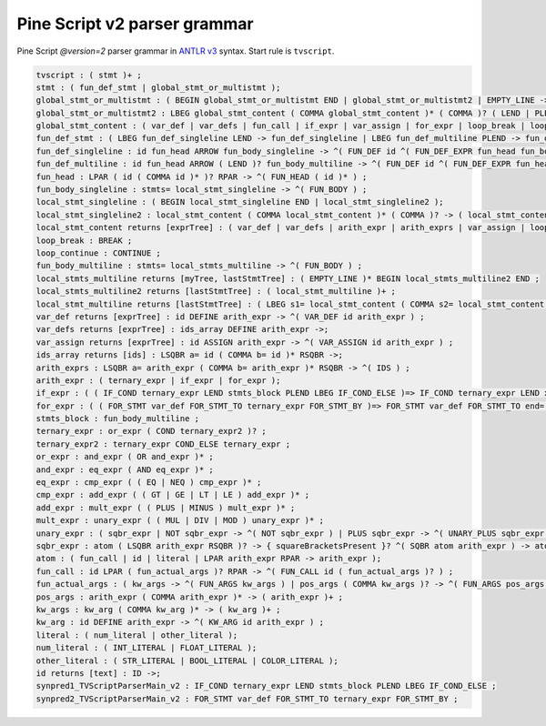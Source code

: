 Pine Script v2 parser grammar
-----------------------------

Pine Script *@version=2* parser grammar in `ANTLR
v3 <http://www.antlr3.org/>`__ syntax. Start rule is ``tvscript``.

.. code:: antlr

    tvscript : ( stmt )+ ;
    stmt : ( fun_def_stmt | global_stmt_or_multistmt );
    global_stmt_or_multistmt : ( BEGIN global_stmt_or_multistmt END | global_stmt_or_multistmt2 | EMPTY_LINE ->);
    global_stmt_or_multistmt2 : LBEG global_stmt_content ( COMMA global_stmt_content )* ( COMMA )? ( LEND | PLEND ) -> ( global_stmt_content )+ ;
    global_stmt_content : ( var_def | var_defs | fun_call | if_expr | var_assign | for_expr | loop_break | loop_continue );
    fun_def_stmt : ( LBEG fun_def_singleline LEND -> fun_def_singleline | LBEG fun_def_multiline PLEND -> fun_def_multiline );
    fun_def_singleline : id fun_head ARROW fun_body_singleline -> ^( FUN_DEF id ^( FUN_DEF_EXPR fun_head fun_body_singleline ) ) ;
    fun_def_multiline : id fun_head ARROW ( LEND )? fun_body_multiline -> ^( FUN_DEF id ^( FUN_DEF_EXPR fun_head fun_body_multiline ) ) ;
    fun_head : LPAR ( id ( COMMA id )* )? RPAR -> ^( FUN_HEAD ( id )* ) ;
    fun_body_singleline : stmts= local_stmt_singleline -> ^( FUN_BODY ) ;
    local_stmt_singleline : ( BEGIN local_stmt_singleline END | local_stmt_singleline2 );
    local_stmt_singleline2 : local_stmt_content ( COMMA local_stmt_content )* ( COMMA )? -> ( local_stmt_content )+ ;
    local_stmt_content returns [exprTree] : ( var_def | var_defs | arith_expr | arith_exprs | var_assign | loop_break | loop_continue );
    loop_break : BREAK ;
    loop_continue : CONTINUE ;
    fun_body_multiline : stmts= local_stmts_multiline -> ^( FUN_BODY ) ;
    local_stmts_multiline returns [myTree, lastStmtTree] : ( EMPTY_LINE )* BEGIN local_stmts_multiline2 END ;
    local_stmts_multiline2 returns [lastStmtTree] : ( local_stmt_multiline )+ ;
    local_stmt_multiline returns [lastStmtTree] : ( LBEG s1= local_stmt_content ( COMMA s2= local_stmt_content )* ( COMMA )? ( LEND | PLEND ) -> ( local_stmt_content )+ | EMPTY_LINE ->);
    var_def returns [exprTree] : id DEFINE arith_expr -> ^( VAR_DEF id arith_expr ) ;
    var_defs returns [exprTree] : ids_array DEFINE arith_expr ->;
    var_assign returns [exprTree] : id ASSIGN arith_expr -> ^( VAR_ASSIGN id arith_expr ) ;
    ids_array returns [ids] : LSQBR a= id ( COMMA b= id )* RSQBR ->;
    arith_exprs : LSQBR a= arith_expr ( COMMA b= arith_expr )* RSQBR -> ^( IDS ) ;
    arith_expr : ( ternary_expr | if_expr | for_expr );
    if_expr : ( ( IF_COND ternary_expr LEND stmts_block PLEND LBEG IF_COND_ELSE )=> IF_COND ternary_expr LEND x= stmts_block PLEND LBEG IF_COND_ELSE LEND y= stmts_block -> ^( IF_THEN_ELSE ternary_expr THEN ELSE ) | IF_COND ternary_expr LEND x= stmts_block -> ^( IF_THEN ternary_expr THEN ) );
    for_expr : ( ( FOR_STMT var_def FOR_STMT_TO ternary_expr FOR_STMT_BY )=> FOR_STMT var_def FOR_STMT_TO end= ternary_expr FOR_STMT_BY step= ternary_expr LEND stmts_block -> ^( FOR var_def stmts_block ) | FOR_STMT var_def FOR_STMT_TO ternary_expr LEND stmts_block -> ^( FOR var_def ternary_expr stmts_block ) );
    stmts_block : fun_body_multiline ;
    ternary_expr : or_expr ( COND ternary_expr2 )? ;
    ternary_expr2 : ternary_expr COND_ELSE ternary_expr ;
    or_expr : and_expr ( OR and_expr )* ;
    and_expr : eq_expr ( AND eq_expr )* ;
    eq_expr : cmp_expr ( ( EQ | NEQ ) cmp_expr )* ;
    cmp_expr : add_expr ( ( GT | GE | LT | LE ) add_expr )* ;
    add_expr : mult_expr ( ( PLUS | MINUS ) mult_expr )* ;
    mult_expr : unary_expr ( ( MUL | DIV | MOD ) unary_expr )* ;
    unary_expr : ( sqbr_expr | NOT sqbr_expr -> ^( NOT sqbr_expr ) | PLUS sqbr_expr -> ^( UNARY_PLUS sqbr_expr ) | MINUS sqbr_expr -> ^( UNARY_MINUS sqbr_expr ) );
    sqbr_expr : atom ( LSQBR arith_expr RSQBR )? -> { squareBracketsPresent }? ^( SQBR atom arith_expr ) -> atom ;
    atom : ( fun_call | id | literal | LPAR arith_expr RPAR -> arith_expr );
    fun_call : id LPAR ( fun_actual_args )? RPAR -> ^( FUN_CALL id ( fun_actual_args )? ) ;
    fun_actual_args : ( kw_args -> ^( FUN_ARGS kw_args ) | pos_args ( COMMA kw_args )? -> ^( FUN_ARGS pos_args ( kw_args )? ) );
    pos_args : arith_expr ( COMMA arith_expr )* -> ( arith_expr )+ ;
    kw_args : kw_arg ( COMMA kw_arg )* -> ( kw_arg )+ ;
    kw_arg : id DEFINE arith_expr -> ^( KW_ARG id arith_expr ) ;
    literal : ( num_literal | other_literal );
    num_literal : ( INT_LITERAL | FLOAT_LITERAL );
    other_literal : ( STR_LITERAL | BOOL_LITERAL | COLOR_LITERAL );
    id returns [text] : ID ->;
    synpred1_TVScriptParserMain_v2 : IF_COND ternary_expr LEND stmts_block PLEND LBEG IF_COND_ELSE ;
    synpred2_TVScriptParserMain_v2 : FOR_STMT var_def FOR_STMT_TO ternary_expr FOR_STMT_BY ;
